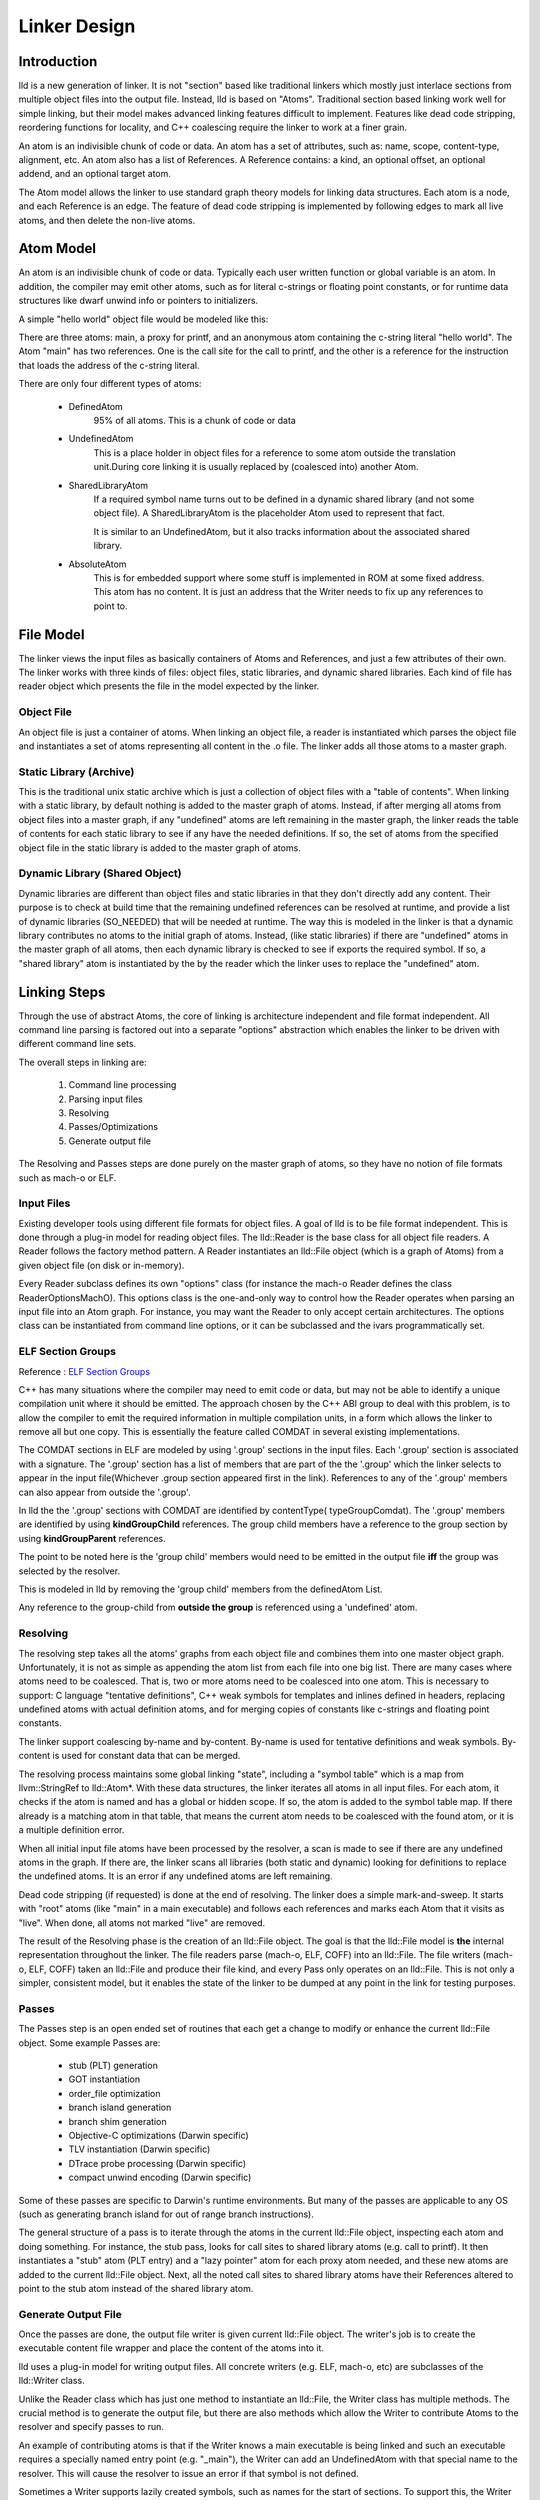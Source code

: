.. _design:

Linker Design
=============

Introduction
------------

lld is a new generation of linker.  It is not "section" based like traditional
linkers which mostly just interlace sections from multiple object files into the
output file.  Instead, lld is based on "Atoms".  Traditional section based
linking work well for simple linking, but their model makes advanced linking
features difficult to implement.  Features like dead code stripping, reordering
functions for locality, and C++ coalescing require the linker to work at a finer
grain.

An atom is an indivisible chunk of code or data.  An atom has a set of
attributes, such as: name, scope, content-type, alignment, etc.  An atom also
has a list of References.  A Reference contains: a kind, an optional offset, an
optional addend, and an optional target atom.

The Atom model allows the linker to use standard graph theory models for linking
data structures.  Each atom is a node, and each Reference is an edge.  The
feature of dead code stripping is implemented by following edges to mark all
live atoms, and then delete the non-live atoms.


Atom Model
----------

An atom is an indivisible chunk of code or data.  Typically each user written
function or global variable is an atom.  In addition, the compiler may emit
other atoms, such as for literal c-strings or floating point constants, or for
runtime data structures like dwarf unwind info or pointers to initializers.

A simple "hello world" object file would be modeled like this:

.. image:: hello.png

There are three atoms: main, a proxy for printf, and an anonymous atom
containing the c-string literal "hello world".  The Atom "main" has two
references. One is the call site for the call to printf, and the other is a
reference for the instruction that loads the address of the c-string literal.

There are only four different types of atoms:

	* DefinedAtom
		95% of all atoms.  This is a chunk of code or data

	* UndefinedAtom
	   This is a place holder in object files for a reference to some atom
	   outside the translation unit.During core linking it is usually replaced
	   by (coalesced into) another Atom.

	* SharedLibraryAtom
		If a required symbol name turns out to be defined in a dynamic shared
		library (and not some object file).  A SharedLibraryAtom is the
		placeholder Atom used to represent that fact.

		It is similar to an UndefinedAtom, but it also tracks information
		about the associated shared library.

	* AbsoluteAtom
		This is for embedded support where some stuff is implemented in ROM at
		some fixed address.  This atom has no content.  It is just an address
		that the Writer needs to fix up any references to point to.


File Model
----------

The linker views the input files as basically containers of Atoms and
References, and just a few attributes of their own.  The linker works with three
kinds of files: object files, static libraries, and dynamic shared libraries.
Each kind of file has reader object which presents the file in the model
expected by the linker.

Object File
~~~~~~~~~~~

An object file is just a container of atoms.  When linking an object file, a
reader is instantiated which parses the object file and instantiates a set of
atoms representing all content in the .o file.  The linker adds all those atoms
to a master graph.

Static Library (Archive)
~~~~~~~~~~~~~~~~~~~~~~~~

This is the traditional unix static archive which is just a collection of object
files with a "table of contents". When linking with a static library, by default
nothing is added to the master graph of atoms. Instead, if after merging all
atoms from object files into a master graph, if any "undefined" atoms are left
remaining in the master graph, the linker reads the table of contents for each
static library to see if any have the needed definitions. If so, the set of
atoms from the specified object file in the static library is added to the
master graph of atoms.

Dynamic Library (Shared Object)
~~~~~~~~~~~~~~~~~~~~~~~~~~~~~~~

Dynamic libraries are different than object files and static libraries in that
they don't directly add any content.  Their purpose is to check at build time
that the remaining undefined references can be resolved at runtime, and provide
a list of dynamic libraries (SO_NEEDED) that will be needed at runtime.  The way
this is modeled in the linker is that a dynamic library contributes no atoms to
the initial graph of atoms.  Instead, (like static libraries) if there are
"undefined" atoms in the master graph of all atoms, then each dynamic library is
checked to see if exports the required symbol. If so, a "shared library" atom is
instantiated by the by the reader which the linker uses to replace the
"undefined" atom.

Linking Steps
-------------

Through the use of abstract Atoms, the core of linking is architecture
independent and file format independent.  All command line parsing is factored
out into a separate "options" abstraction which enables the linker to be driven
with different command line sets.

The overall steps in linking are:

  #. Command line processing

  #. Parsing input files

  #. Resolving

  #. Passes/Optimizations

  #. Generate output file

The Resolving and Passes steps are done purely on the master graph of atoms, so
they have no notion of file formats such as mach-o or ELF.


Input Files
~~~~~~~~~~~

Existing developer tools using different file formats for object files.
A goal of lld is to be file format independent.  This is done
through a plug-in model for reading object files. The lld::Reader is the base
class for all object file readers.  A Reader follows the factory method pattern.
A Reader instantiates an lld::File object (which is a graph of Atoms) from a
given object file (on disk or in-memory).

Every Reader subclass defines its own "options" class (for instance the mach-o
Reader defines the class ReaderOptionsMachO).  This options class is the
one-and-only way to control how the Reader operates when parsing an input file
into an Atom graph.  For instance, you may want the Reader to only accept
certain architectures.  The options class can be instantiated from command
line options, or it can be subclassed and the ivars programmatically set.

ELF Section Groups
~~~~~~~~~~~~~~~~~~
Reference : `ELF Section Groups <http://mentorembedded.github.io/cxx-abi/abi/prop-72-comdat.html>`_

C++ has many situations where the compiler may need to emit code or data,
but may not be able to identify a unique compilation unit where it should be
emitted. The approach chosen by the C++ ABI group to deal with this problem, is
to allow the compiler to emit the required information in multiple compilation
units, in a form which allows the linker to remove all but one copy. This is
essentially the feature called COMDAT in several existing implementations.

The COMDAT sections in ELF are modeled by using '.group' sections in the input
files. Each '.group' section is associated with a signature. The '.group'
section has a list of members that are part of the the '.group' which the linker
selects to appear in the input file(Whichever .group section appeared first
in the link). References to any of the '.group' members can also appear from
outside the '.group'.

In lld the the '.group' sections with COMDAT are identified by contentType(
typeGroupComdat). The '.group' members are identified by using
**kindGroupChild** references. The group child members have a reference to the
group section by using **kindGroupParent** references.

The point to be noted here is the 'group child' members would need to be emitted
in the output file **iff** the group was selected by the resolver.

This is modeled in lld by removing the 'group child' members from the
definedAtom List.

Any reference to the group-child from **outside the group** is referenced using
a 'undefined' atom.

Resolving
~~~~~~~~~

The resolving step takes all the atoms' graphs from each object file and
combines them into one master object graph.  Unfortunately, it is not as simple
as appending the atom list from each file into one big list.  There are many
cases where atoms need to be coalesced.  That is, two or more atoms need to be
coalesced into one atom.  This is necessary to support: C language "tentative
definitions", C++ weak symbols for templates and inlines defined in headers,
replacing undefined atoms with actual definition atoms, and for merging copies
of constants like c-strings and floating point constants.

The linker support coalescing by-name and by-content. By-name is used for
tentative definitions and weak symbols.  By-content is used for constant data
that can be merged.

The resolving process maintains some global linking "state", including a "symbol
table" which is a map from llvm::StringRef to lld::Atom*.  With these data
structures, the linker iterates all atoms in all input files. For each atom, it
checks if the atom is named and has a global or hidden scope.  If so, the atom
is added to the symbol table map.  If there already is a matching atom in that
table, that means the current atom needs to be coalesced with the found atom, or
it is a multiple definition error.

When all initial input file atoms have been processed by the resolver, a scan is
made to see if there are any undefined atoms in the graph.  If there are, the
linker scans all libraries (both static and dynamic) looking for definitions to
replace the undefined atoms.  It is an error if any undefined atoms are left
remaining.

Dead code stripping (if requested) is done at the end of resolving.  The linker
does a simple mark-and-sweep. It starts with "root" atoms (like "main" in a main
executable) and follows each references and marks each Atom that it visits as
"live".  When done, all atoms not marked "live" are removed.

The result of the Resolving phase is the creation of an lld::File object.  The
goal is that the lld::File model is **the** internal representation
throughout the linker. The file readers parse (mach-o, ELF, COFF) into an
lld::File.  The file writers (mach-o, ELF, COFF) taken an lld::File and produce
their file kind, and every Pass only operates on an lld::File.  This is not only
a simpler, consistent model, but it enables the state of the linker to be dumped
at any point in the link for testing purposes.


Passes
~~~~~~

The Passes step is an open ended set of routines that each get a change to
modify or enhance the current lld::File object. Some example Passes are:

  * stub (PLT) generation

  * GOT instantiation

  * order_file optimization

  * branch island generation

  * branch shim generation

  * Objective-C optimizations (Darwin specific)

  * TLV instantiation (Darwin specific)

  * DTrace probe processing (Darwin specific)

  * compact unwind encoding (Darwin specific)


Some of these passes are specific to Darwin's runtime environments.  But many of
the passes are applicable to any OS (such as generating branch island for out of
range branch instructions).

The general structure of a pass is to iterate through the atoms in the current
lld::File object, inspecting each atom and doing something.  For instance, the
stub pass, looks for call sites to shared library atoms (e.g. call to printf).
It then instantiates a "stub" atom (PLT entry) and a "lazy pointer" atom for
each proxy atom needed, and these new atoms are added to the current lld::File
object.  Next, all the noted call sites to shared library atoms have their
References altered to point to the stub atom instead of the shared library atom.


Generate Output File
~~~~~~~~~~~~~~~~~~~~

Once the passes are done, the output file writer is given current lld::File
object.  The writer's job is to create the executable content file wrapper and
place the content of the atoms into it.

lld uses a plug-in model for writing output files. All concrete writers (e.g.
ELF, mach-o, etc) are subclasses of the lld::Writer class.

Unlike the Reader class which has just one method to instantiate an lld::File,
the Writer class has multiple methods.  The crucial method is to generate the
output file, but there are also methods which allow the Writer to contribute
Atoms to the resolver and specify passes to run.

An example of contributing
atoms is that if the Writer knows a main executable is being linked and such
an executable requires a specially named entry point (e.g. "_main"), the Writer
can add an UndefinedAtom with that special name to the resolver.  This will
cause the resolver to issue an error if that symbol is not defined.

Sometimes a Writer supports lazily created symbols, such as names for the start
of sections. To support this, the Writer can create a File object which vends
no initial atoms, but does lazily supply atoms by name as needed.

Every Writer subclass defines its own "options" class (for instance the mach-o
Writer defines the class WriterOptionsMachO).  This options class is the
one-and-only way to control how the Writer operates when producing an output
file from an Atom graph.  For instance, you may want the Writer to optimize
the output for certain OS versions, or strip local symbols, etc. The options
class can be instantiated from command line options, or it can be subclassed
and the ivars programmatically set.


lld::File representations
-------------------------

Just as LLVM has three representations of its IR model, lld has three
representations of its File/Atom/Reference model:

 * In memory, abstract C++ classes (lld::Atom, lld::Reference, and lld::File).

 * textual (in YAML)

 * binary format ("native")

Binary File Format
~~~~~~~~~~~~~~~~~~

In theory, lld::File objects could be written to disk in an existing Object File
format standard (e.g. ELF).  Instead we choose to define a new binary file
format. There are two main reasons for this: fidelity and performance.  In order
for lld to work as a linker on all platforms, its internal model must be rich
enough to model all CPU and OS linking features.  But if we choose an existing
Object File format as the lld binary format, that means an on going need to
retrofit each platform specific feature needed from alternate platforms into the
existing Object File format.  Having our own "native" binary format side steps
that issue.  We still need to be able to binary encode all the features, but
once the in-memory model can represent the feature, it is straight forward to
binary encode it.

The reason to use a binary file format at all, instead of a textual file format,
is speed.  You want the binary format to be as fast as possible to read into the
in-memory model. Given that we control the in-memory model and the binary
format, the obvious way to make reading super fast it to make the file format be
basically just an array of atoms.  The reader just mmaps in the file and looks
at the header to see how many atoms there are and instantiate that many atom
objects with the atom attribute information coming from that array.  The trick
is designing this in a way that can be extended as the Atom mode evolves and new
attributes are added.

The native object file format starts with a header that lists how many "chunks"
are in the file.  A chunk is an array of "ivar data".  The native file reader
instantiates an array of Atom objects (with one large malloc call).  Each atom
contains just a pointer to its vtable and a pointer to its ivar data.  All
methods on lld::Atom are virtual, so all the method implementations return
values based on the ivar data to which it has a pointer.  If a new linking
features is added which requires a change to the lld::Atom model, a new native
reader class (e.g. version 2) is defined which knows how to read the new feature
information from the new ivar data.  The old reader class (e.g. version 1) is
updated to do its best to model (the lack of the new feature) given the old ivar
data in existing native object files.

With this model for the native file format, files can be read and turned
into the in-memory graph of lld::Atoms with just a few memory allocations.
And the format can easily adapt over time to new features.

The binary file format follows the ReaderWriter patterns used in lld. The lld
library comes with the classes: ReaderNative and WriterNative.  So, switching
between file formats is as easy as switching which Reader subclass is used.


Textual representations in YAML
~~~~~~~~~~~~~~~~~~~~~~~~~~~~~~~

In designing a textual format we want something easy for humans to read and easy
for the linker to parse.  Since an atom has lots of attributes most of which are
usually just the default, we should define default values for every attribute so
that those can be omitted from the text representation.  Here is the atoms for a
simple hello world program expressed in YAML::

  target-triple:   x86_64-apple-darwin11

  atoms:
      - name:    _main
        scope:   global
        type:    code
        content: [ 55, 48, 89, e5, 48, 8d, 3d, 00, 00, 00, 00, 30, c0, e8, 00, 00,
                   00, 00, 31, c0, 5d, c3 ]
        fixups:
        - offset: 07
          kind:   pcrel32
          target: 2
        - offset: 0E
          kind:   call32
          target: _fprintf

      - type:    c-string
        content: [ 73, 5A, 00 ]

  ...

The biggest use for the textual format will be writing test cases.  Writing test
cases in C is problematic because the compiler may vary its output over time for
its own optimization reasons which my inadvertently disable or break the linker
feature trying to be tested. By writing test cases in the linkers own textual
format, we can exactly specify every attribute of every atom and thus target
specific linker logic.

The textual/YAML format follows the ReaderWriter patterns used in lld. The lld
library comes with the classes: ReaderYAML and WriterYAML.


Testing
-------

The lld project contains a test suite which is being built up as new code is
added to lld.  All new lld functionality should have a tests added to the test
suite.  The test suite is `lit <http://llvm.org/cmds/lit.html/>`_ driven.  Each
test is a text file with comments telling lit how to run the test and check the
result To facilitate testing, the lld project builds a tool called lld-core.
This tool reads a YAML file (default from stdin), parses it into one or more
lld::File objects in memory and then feeds those lld::File objects to the
resolver phase.  The output of the resolver is written as a native object file.
It is then read back in using the native object file reader and then pass to the
YAML writer.  This round-about path means that all three representations
(in-memory, binary, and text) are exercised, and any new feature has to work in
all the representations to pass the test.


Resolver testing
~~~~~~~~~~~~~~~~

Basic testing is the "core linking" or resolving phase.  That is where the
linker merges object files.  All test cases are written in YAML.  One feature of
YAML is that it allows multiple "documents" to be encoding in one YAML stream.
That means one text file can appear to the linker as multiple .o files - the
normal case for the linker.

Here is a simple example of a core linking test case. It checks that an
undefined atom from one file will be replaced by a definition from another
file::

  # RUN: lld-core %s | FileCheck %s

  #
  # Test that undefined atoms are replaced with defined atoms.
  #

  ---
  atoms:
      - name:              foo
        definition:        undefined
  ---
  atoms:
      - name:              foo
        scope:             global
        type:              code
  ...

  # CHECK:       name:       foo
  # CHECK:       scope:      global
  # CHECK:       type:       code
  # CHECK-NOT:   name:       foo
  # CHECK:       ...


Passes testing
~~~~~~~~~~~~~~

Since Passes just operate on an lld::File object, the lld-core tool has the
option to run a particular pass (after resolving).  Thus, you can write a YAML
test case with carefully crafted input to exercise areas of a Pass and the check
the resulting lld::File object as represented in YAML.


Design Issues
-------------

There are a number of open issues in the design of lld.  The plan is to wait and
make these design decisions when we need to.


Debug Info
~~~~~~~~~~

Currently, the lld model says nothing about debug info.  But the most popular
debug format is DWARF and there is some impedance mismatch with the lld model
and DWARF.  In lld there are just Atoms and only Atoms that need to be in a
special section at runtime have an associated section.  Also, Atoms do not have
addresses.  The way DWARF is spec'ed different parts of DWARF are supposed to go
into specially named sections and the DWARF references function code by address.

CPU and OS specific functionality
~~~~~~~~~~~~~~~~~~~~~~~~~~~~~~~~~

Currently, lld has an abstract "Platform" that deals with any CPU or OS specific
differences in linking.  We just keep adding virtual methods to the base
Platform class as we find linking areas that might need customization.  At some
point we'll need to structure this better.


File Attributes
~~~~~~~~~~~~~~~

Currently, lld::File just has a path and a way to iterate its atoms. We will
need to add more attributes on a File.  For example, some equivalent to the
target triple.  There is also a number of cached or computed attributes that
could make various Passes more efficient.  For instance, on Darwin there are a
number of Objective-C optimizations that can be done by a Pass.  But it would
improve the plain C case if the Objective-C optimization Pass did not have to
scan all atoms looking for any Objective-C data structures.  This could be done
if the lld::File object had an attribute that said if the file had any
Objective-C data in it. The Resolving phase would then be required to "merge"
that attribute as object files are added.
